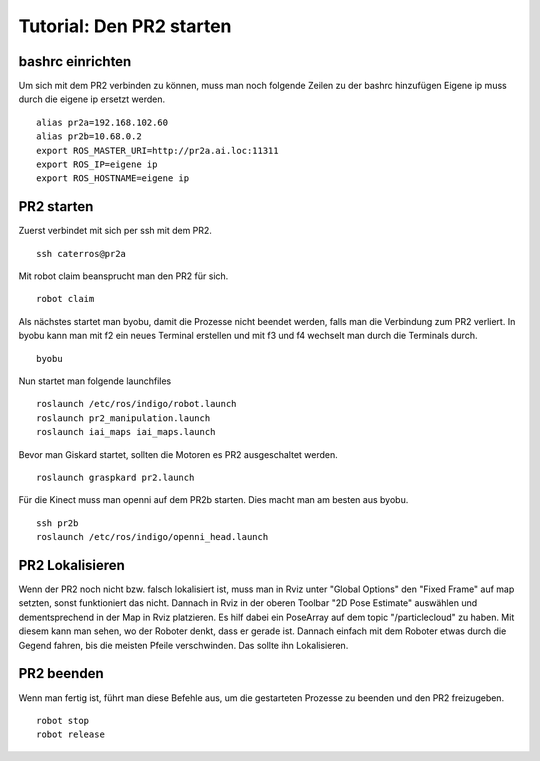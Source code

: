 Tutorial: Den PR2 starten
================================

bashrc einrichten
--------------

Um sich mit dem PR2 verbinden zu können, muss man noch folgende Zeilen zu der bashrc hinzufügen
Eigene ip muss durch die eigene ip ersetzt werden.

::

    alias pr2a=192.168.102.60
    alias pr2b=10.68.0.2
    export ROS_MASTER_URI=http://pr2a.ai.loc:11311
    export ROS_IP=eigene ip
    export ROS_HOSTNAME=eigene ip



PR2 starten
--------------
Zuerst verbindet mit sich per ssh mit dem PR2.
::
    ssh caterros@pr2a

Mit robot claim beansprucht man den PR2 für sich.
::
    robot claim

Als nächstes startet man byobu, damit die Prozesse nicht beendet werden, falls man die Verbindung zum PR2 verliert.
In byobu kann man mit f2 ein neues Terminal erstellen und mit f3 und f4 wechselt man durch die Terminals durch.
::
    byobu

Nun startet man folgende launchfiles
::
    roslaunch /etc/ros/indigo/robot.launch
    roslaunch pr2_manipulation.launch
    roslaunch iai_maps iai_maps.launch
    

.. roslaunch ~/pr2_manipulation.launch
    
Bevor man Giskard startet, sollten die Motoren es PR2 ausgeschaltet werden.
::
    roslaunch graspkard pr2.launch


Für die Kinect muss man openni auf dem PR2b starten. Dies macht man am besten aus byobu.
::
    ssh pr2b
    roslaunch /etc/ros/indigo/openni_head.launch


PR2 Lokalisieren
-----------------
Wenn der PR2 noch nicht bzw. falsch lokalisiert ist, muss man in Rviz unter "Global Options" den "Fixed Frame" auf map setzten, sonst funktioniert das nicht. Dannach in Rviz in der oberen Toolbar "2D Pose Estimate" auswählen und dementsprechend in der Map in Rviz platzieren. Es hilf dabei ein PoseArray auf dem topic "/particlecloud" zu haben. Mit diesem kann man sehen, wo der Roboter denkt, dass er gerade ist. Dannach einfach mit dem Roboter etwas durch die Gegend fahren, bis die meisten Pfeile verschwinden. Das sollte ihn Lokalisieren.


PR2 beenden
--------------
Wenn man fertig ist, führt man diese Befehle aus, um die gestarteten Prozesse zu beenden und den PR2 freizugeben.
::
    robot stop
    robot release
